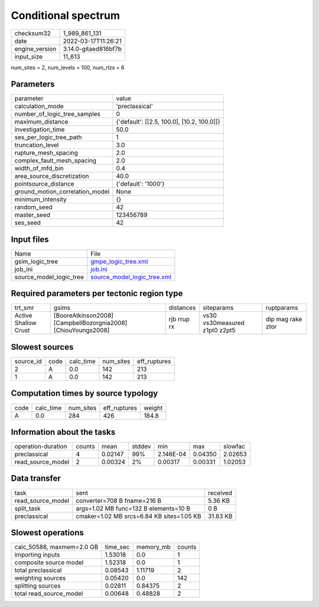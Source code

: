 Conditional spectrum
====================

+----------------+----------------------+
| checksum32     | 1_989_861_131        |
+----------------+----------------------+
| date           | 2022-03-17T11:26:21  |
+----------------+----------------------+
| engine_version | 3.14.0-gitaed816bf7b |
+----------------+----------------------+
| input_size     | 11_613               |
+----------------+----------------------+

num_sites = 2, num_levels = 100, num_rlzs = 6

Parameters
----------
+---------------------------------+--------------------------------------------+
| parameter                       | value                                      |
+---------------------------------+--------------------------------------------+
| calculation_mode                | 'preclassical'                             |
+---------------------------------+--------------------------------------------+
| number_of_logic_tree_samples    | 0                                          |
+---------------------------------+--------------------------------------------+
| maximum_distance                | {'default': [[2.5, 100.0], [10.2, 100.0]]} |
+---------------------------------+--------------------------------------------+
| investigation_time              | 50.0                                       |
+---------------------------------+--------------------------------------------+
| ses_per_logic_tree_path         | 1                                          |
+---------------------------------+--------------------------------------------+
| truncation_level                | 3.0                                        |
+---------------------------------+--------------------------------------------+
| rupture_mesh_spacing            | 2.0                                        |
+---------------------------------+--------------------------------------------+
| complex_fault_mesh_spacing      | 2.0                                        |
+---------------------------------+--------------------------------------------+
| width_of_mfd_bin                | 0.4                                        |
+---------------------------------+--------------------------------------------+
| area_source_discretization      | 40.0                                       |
+---------------------------------+--------------------------------------------+
| pointsource_distance            | {'default': '1000'}                        |
+---------------------------------+--------------------------------------------+
| ground_motion_correlation_model | None                                       |
+---------------------------------+--------------------------------------------+
| minimum_intensity               | {}                                         |
+---------------------------------+--------------------------------------------+
| random_seed                     | 42                                         |
+---------------------------------+--------------------------------------------+
| master_seed                     | 123456789                                  |
+---------------------------------+--------------------------------------------+
| ses_seed                        | 42                                         |
+---------------------------------+--------------------------------------------+

Input files
-----------
+-------------------------+--------------------------------------------------------------+
| Name                    | File                                                         |
+-------------------------+--------------------------------------------------------------+
| gsim_logic_tree         | `gmpe_logic_tree.xml <gmpe_logic_tree.xml>`_                 |
+-------------------------+--------------------------------------------------------------+
| job_ini                 | `job.ini <job.ini>`_                                         |
+-------------------------+--------------------------------------------------------------+
| source_model_logic_tree | `source_model_logic_tree.xml <source_model_logic_tree.xml>`_ |
+-------------------------+--------------------------------------------------------------+

Required parameters per tectonic region type
--------------------------------------------
+----------------------+---------------------------------------------------------------+-------------+-------------------------------+-------------------+
| trt_smr              | gsims                                                         | distances   | siteparams                    | ruptparams        |
+----------------------+---------------------------------------------------------------+-------------+-------------------------------+-------------------+
| Active Shallow Crust | [BooreAtkinson2008] [CampbellBozorgnia2008] [ChiouYoungs2008] | rjb rrup rx | vs30 vs30measured z1pt0 z2pt5 | dip mag rake ztor |
+----------------------+---------------------------------------------------------------+-------------+-------------------------------+-------------------+

Slowest sources
---------------
+-----------+------+-----------+-----------+--------------+
| source_id | code | calc_time | num_sites | eff_ruptures |
+-----------+------+-----------+-----------+--------------+
| 2         | A    | 0.0       | 142       | 213          |
+-----------+------+-----------+-----------+--------------+
| 1         | A    | 0.0       | 142       | 213          |
+-----------+------+-----------+-----------+--------------+

Computation times by source typology
------------------------------------
+------+-----------+-----------+--------------+--------+
| code | calc_time | num_sites | eff_ruptures | weight |
+------+-----------+-----------+--------------+--------+
| A    | 0.0       | 284       | 426          | 184.8  |
+------+-----------+-----------+--------------+--------+

Information about the tasks
---------------------------
+--------------------+--------+---------+--------+-----------+---------+---------+
| operation-duration | counts | mean    | stddev | min       | max     | slowfac |
+--------------------+--------+---------+--------+-----------+---------+---------+
| preclassical       | 4      | 0.02147 | 99%    | 2.146E-04 | 0.04350 | 2.02653 |
+--------------------+--------+---------+--------+-----------+---------+---------+
| read_source_model  | 2      | 0.00324 | 2%     | 0.00317   | 0.00331 | 1.02053 |
+--------------------+--------+---------+--------+-----------+---------+---------+

Data transfer
-------------
+-------------------+-------------------------------------------+----------+
| task              | sent                                      | received |
+-------------------+-------------------------------------------+----------+
| read_source_model | converter=708 B fname=216 B               | 5.36 KB  |
+-------------------+-------------------------------------------+----------+
| split_task        | args=1.02 MB func=132 B elements=10 B     | 0 B      |
+-------------------+-------------------------------------------+----------+
| preclassical      | cmaker=1.02 MB srcs=6.84 KB sites=1.05 KB | 31.83 KB |
+-------------------+-------------------------------------------+----------+

Slowest operations
------------------
+---------------------------+----------+-----------+--------+
| calc_50588, maxmem=2.0 GB | time_sec | memory_mb | counts |
+---------------------------+----------+-----------+--------+
| importing inputs          | 1.53018  | 0.0       | 1      |
+---------------------------+----------+-----------+--------+
| composite source model    | 1.52318  | 0.0       | 1      |
+---------------------------+----------+-----------+--------+
| total preclassical        | 0.08543  | 1.11719   | 2      |
+---------------------------+----------+-----------+--------+
| weighting sources         | 0.05420  | 0.0       | 142    |
+---------------------------+----------+-----------+--------+
| splitting sources         | 0.02811  | 0.84375   | 2      |
+---------------------------+----------+-----------+--------+
| total read_source_model   | 0.00648  | 0.48828   | 2      |
+---------------------------+----------+-----------+--------+